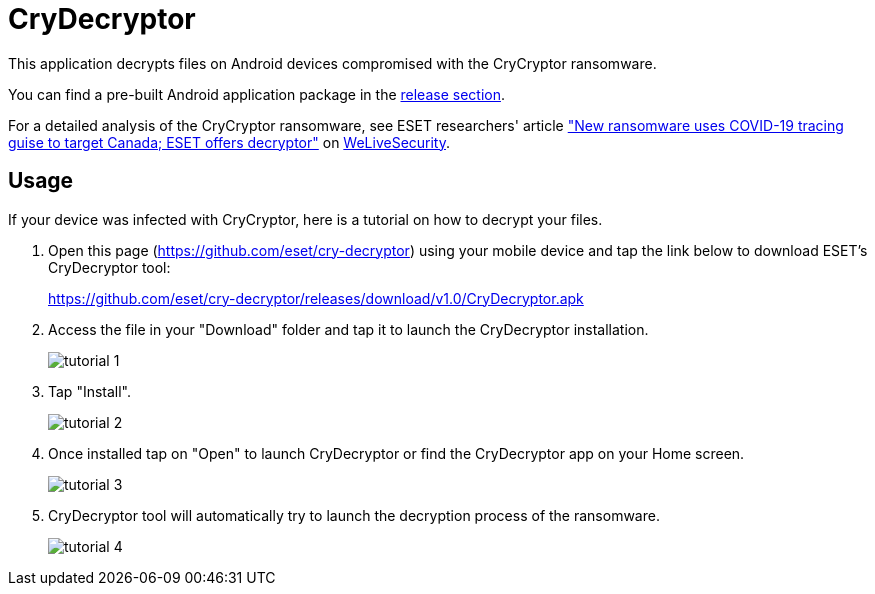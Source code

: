 = CryDecryptor

This application decrypts files on Android devices compromised with the
CryCryptor ransomware.

You can find a pre-built Android application package in the
https://github.com/eset/cry-decryptor/releases[release section].

For a detailed analysis of the CryCryptor ransomware, see ESET researchers'
article https://www.welivesecurity.com/2020/06/24/new-ransomware-uses-covid19-tracing-guise-target-canada-eset-decryptor/["New
ransomware uses COVID-19 tracing guise to target Canada; ESET offers decryptor"] on
https://www.welivesecurity.com[WeLiveSecurity].

== Usage

If your device was infected with CryCryptor, here is a tutorial on how to
decrypt your files.

1. Open this page (https://github.com/eset/cry-decryptor) using your mobile
   device and tap the link below to download ESET's CryDecryptor tool:
+
https://github.com/eset/cry-decryptor/releases/download/v1.0/CryDecryptor.apk

2. Access the file in your "Download" folder and tap it to launch the
   CryDecryptor installation.
+
image::doc/tutorial_1.png[]

3. Tap "Install".
+
image::doc/tutorial_2.png[]

4. Once installed tap on "Open" to launch CryDecryptor or find the CryDecryptor
   app on your Home screen.
+
image::doc/tutorial_3.png[]

5. CryDecryptor tool will automatically try to launch the decryption process
   of the ransomware.
+
image::doc/tutorial_4.png[]
